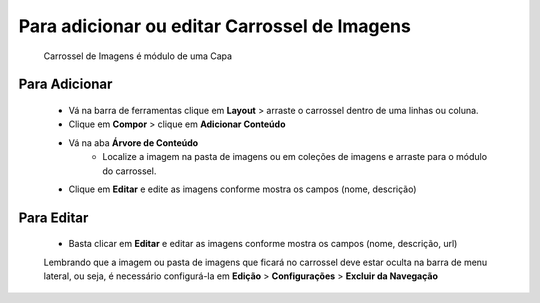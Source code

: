 Para adicionar ou editar Carrossel de Imagens
=============================================

	Carrossel de Imagens é módulo de uma Capa

Para Adicionar
--------------
	* Vá na barra de ferramentas clique em **Layout** > arraste o carrossel dentro de uma linhas ou coluna.
	* Clique em **Compor** > clique em **Adicionar Conteúdo** 
	* Vá na aba **Árvore de Conteúdo**
		+ Localize a imagem na pasta de imagens ou em coleções de imagens e arraste para o módulo do carrossel.
	* Clique em **Editar** e edite as imagens conforme mostra os campos (nome, descrição)


Para Editar
-----------
	* Basta clicar em **Editar** e editar as imagens conforme mostra os campos (nome, descrição, url)

	Lembrando que a imagem ou pasta de imagens que ficará no carrossel deve estar oculta na barra de menu lateral, ou seja, é necessário configurá-la em **Edição** > **Configurações** > **Excluir da Navegação**
